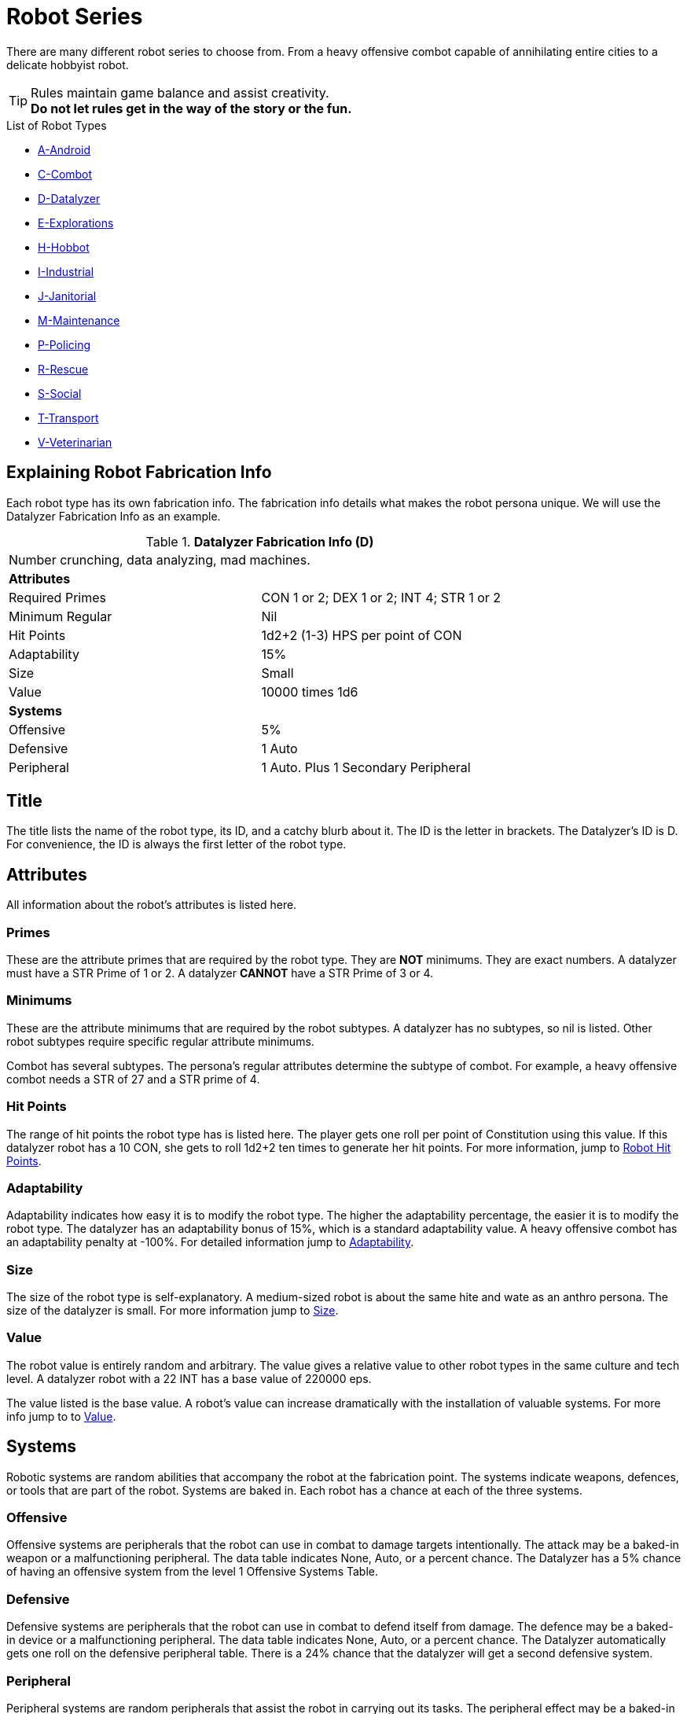 = Robot Series

There are many different robot series to choose from. 
From a heavy offensive combot capable of annihilating entire cities to a delicate hobbyist robot.

TIP: Rules maintain game balance and assist creativity. +
*Do not let rules get in the way of the story or the fun.* 

.List of Robot Types
* xref:robots:series_android.adoc[A-Android,window=_blank]
* xref:robots:series_combot.adoc[C-Combot,window=_blank]
* xref:robots:series_datalyzer.adoc[D-Datalyzer,window=_blank]
* xref:robots:series_exploration.adoc[E-Explorations,window=_blank]
* xref:robots:series_hobbot.adoc[H-Hobbot,window=_blank]
* xref:robots:series_industrial.adoc[I-Industrial,window=_blank]
* xref:robots:series_janitorial.adoc[J-Janitorial,window=_blank]
* xref:robots:series_maintenance.adoc[M-Maintenance,window=_blank]
* xref:robots:series_policing.adoc[P-Policing,window=_blank]
* xref:robots:series_rescue.adoc[R-Rescue,window=_blank]
* xref:robots:series_social.adoc[S-Social,window=_blank]
* xref:robots:series_transport.adoc[T-Transport,window=_blank]
* xref:robots:series_veterinarian.adoc[V-Veterinarian,window=_blank]


== Explaining Robot Fabrication Info
Each robot type has its own fabrication info.
The fabrication info details what makes the robot persona unique.
We will use the Datalyzer Fabrication Info as an example.

//  Datalyzer Data 
.*Datalyzer Fabrication Info (D)*
[width="75%",cols="2*<"]
|===
2+<|Number crunching, data analyzing, mad machines.
2+<|*Attributes*

|Required Primes
|CON 1 or 2; DEX 1 or 2; INT 4; STR 1 or 2

|Minimum Regular
|Nil

|Hit Points
|1d2+2 (1-3) HPS per point of CON

|Adaptability
|15%

|Size
|Small

|Value
|10000 times 1d6

2+<|*Systems*

|Offensive
|5% 

|Defensive
|1 Auto

|Peripheral
|1 Auto. Plus 1 Secondary Peripheral
|===

== Title
The title lists the name of the robot type, its ID, and a catchy blurb about it.
The ID is the letter in brackets.
The Datalyzer's ID is D. 
For convenience, the ID is always the first letter of the robot type. 

== Attributes
All information about the robot's attributes is listed here. 

=== Primes
These are the attribute primes that are required by the robot type.
They are *NOT* minimums. 
They are exact numbers. 
A datalyzer must have a  STR Prime of 1 or 2.
A datalyzer *CANNOT* have a STR Prime of 3 or 4.

=== Minimums
These are the attribute minimums that are required by the robot subtypes.
A datalyzer has no subtypes, so nil is listed.
Other robot subtypes require specific regular attribute minimums. 

Combot has several subtypes.
The persona's regular attributes determine the subtype of combot.
For example, a heavy offensive combot needs a STR of 27 and a  STR prime of 4.

=== Hit Points
The range of hit points the robot type has is listed here.
The player gets one roll per point of Constitution using this value.
If this datalyzer robot has a 10 CON, she gets to roll 1d2+2 ten times to generate her hit points. 
For more information, jump to xref:roll_playing_system:CH05_Robots_Z_HPS.adoc[Robot Hit Points,window=_blank].

=== Adaptability
Adaptability indicates how easy it is to modify the robot type. 
The higher the adaptability percentage, the easier it is to modify the robot type.
The datalyzer has an adaptability bonus of 15%, which is a standard adaptability value.
A heavy offensive combot has an adaptability penalty at  -100%.
For detailed information jump to  xref:robots:adaptability.adoc[Adaptability,window=_blank].

=== Size
The size of the robot type is self-explanatory.
A medium-sized robot is about the same hite and wate as an anthro persona.
The size of the datalyzer is small.
For more information jump to xref:CH05_Robots_Z_Size.adoc[Size,window=_blank].

=== Value
The robot value is entirely random and arbitrary.
The value gives a relative value to other robot types in the same culture and tech level.  
A datalyzer robot with a 22 INT has a base value of 220000 eps. 

The value listed is the base value. 
A robot's value can increase dramatically with the installation of valuable systems. 
For more info jump to to xref:CH05_Robots_Z_Value.adoc[Value,window=_blank].

== Systems
Robotic systems are random abilities that accompany the robot at the fabrication point.
The systems indicate weapons, defences, or tools that are part of the robot.
Systems are baked in. 
Each robot has a chance at each of the three systems. 

===  Offensive 
Offensive systems are peripherals that the robot can use in combat to damage targets intentionally. 
The attack may be a baked-in weapon or a malfunctioning peripheral.
The data table indicates None, Auto, or a percent chance. 
The Datalyzer has a 5% chance of having an offensive system from the level 1 Offensive Systems Table. 

=== Defensive
Defensive systems are peripherals that the robot can use in combat to defend itself from damage. 
The defence may be a baked-in device or a malfunctioning peripheral.
The data table indicates None, Auto, or a percent chance. 
The Datalyzer automatically gets one roll on the defensive peripheral table. 
There is a 24% chance that the datalyzer will get a second defensive system. 

=== Peripheral 
Peripheral systems are random peripherals that assist the robot in carrying out its tasks. 
The peripheral effect may be a baked-in device or a malfunctioning peripheral.
The data table indicates None, Auto, or a percent chance. 
The random peripherals vary from the magnificent to the ridiculous.
The data table indicates None, Auto, or a percent chance. 
The datalyzer automatically gets two peripherals. 